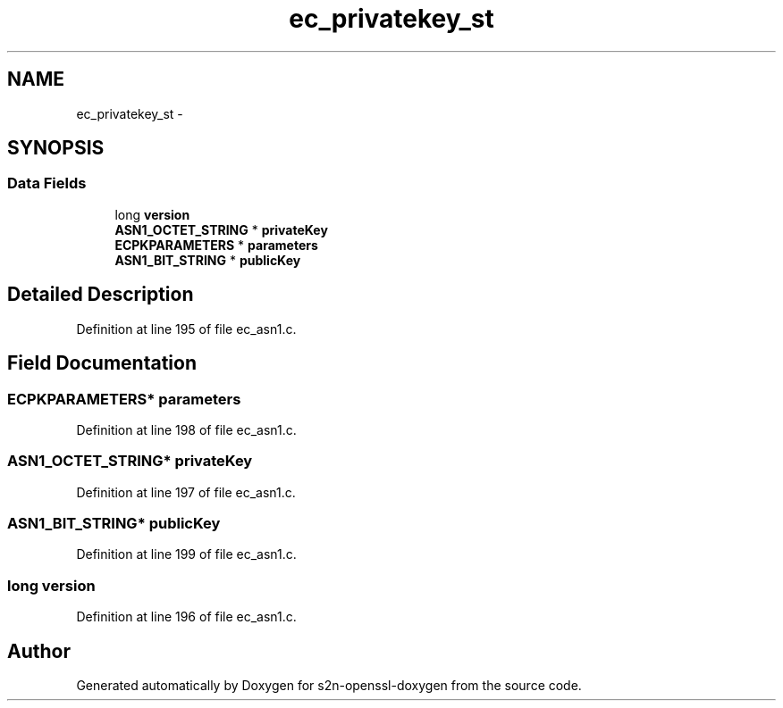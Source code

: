 .TH "ec_privatekey_st" 3 "Thu Jun 30 2016" "s2n-openssl-doxygen" \" -*- nroff -*-
.ad l
.nh
.SH NAME
ec_privatekey_st \- 
.SH SYNOPSIS
.br
.PP
.SS "Data Fields"

.in +1c
.ti -1c
.RI "long \fBversion\fP"
.br
.ti -1c
.RI "\fBASN1_OCTET_STRING\fP * \fBprivateKey\fP"
.br
.ti -1c
.RI "\fBECPKPARAMETERS\fP * \fBparameters\fP"
.br
.ti -1c
.RI "\fBASN1_BIT_STRING\fP * \fBpublicKey\fP"
.br
.in -1c
.SH "Detailed Description"
.PP 
Definition at line 195 of file ec_asn1\&.c\&.
.SH "Field Documentation"
.PP 
.SS "\fBECPKPARAMETERS\fP* parameters"

.PP
Definition at line 198 of file ec_asn1\&.c\&.
.SS "\fBASN1_OCTET_STRING\fP* privateKey"

.PP
Definition at line 197 of file ec_asn1\&.c\&.
.SS "\fBASN1_BIT_STRING\fP* publicKey"

.PP
Definition at line 199 of file ec_asn1\&.c\&.
.SS "long version"

.PP
Definition at line 196 of file ec_asn1\&.c\&.

.SH "Author"
.PP 
Generated automatically by Doxygen for s2n-openssl-doxygen from the source code\&.
